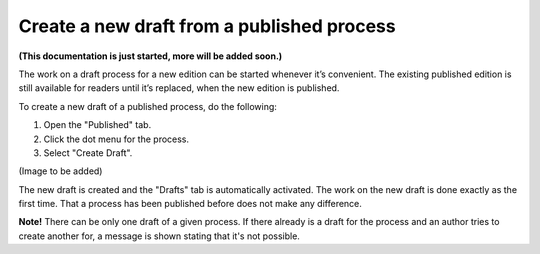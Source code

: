 Create a new draft from a published process
=============================================

**(This documentation is just started, more will be added soon.)**

The work on a draft process for a new edition can be started whenever it’s convenient. The existing published edition is still available for readers until it’s replaced, when the new edition is published.

To create a new draft of a published process, do the following:

1.	Open the "Published" tab.
2.	Click the dot menu for the process.
3.	Select "Create Draft".

(Image to be added)

The new draft is created and the "Drafts" tab is automatically activated. The work on the new draft is done exactly as the first time. That a process has been published before does not make any difference.

**Note!** There can be only one draft of a given process. If there already is a draft for the process and an author tries to create another for, a message is shown stating that it's not possible. 
